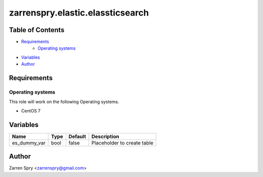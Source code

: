 #################################
zarrenspry.elastic.elassticsearch
#################################

Table of Contents
#################
- `Requirements`_
   -  `Operating systems`_
- `Variables`_
- `Author`_

Requirements
############
Operating systems
-----------------
This role will work on the following Operating systems.

- CentOS 7

Variables
#########

+--------------+---------------+----------------+------------------------------------------------------+
| Name         | Type          | Default        | Description                                          |
+==============+===============+================+======================================================+
| es_dummy_var | bool          | false          | Placeholder to create table                          |
+--------------+---------------+----------------+------------------------------------------------------+
Author
######
Zarren Spry <zarrenspry@gmail.com>